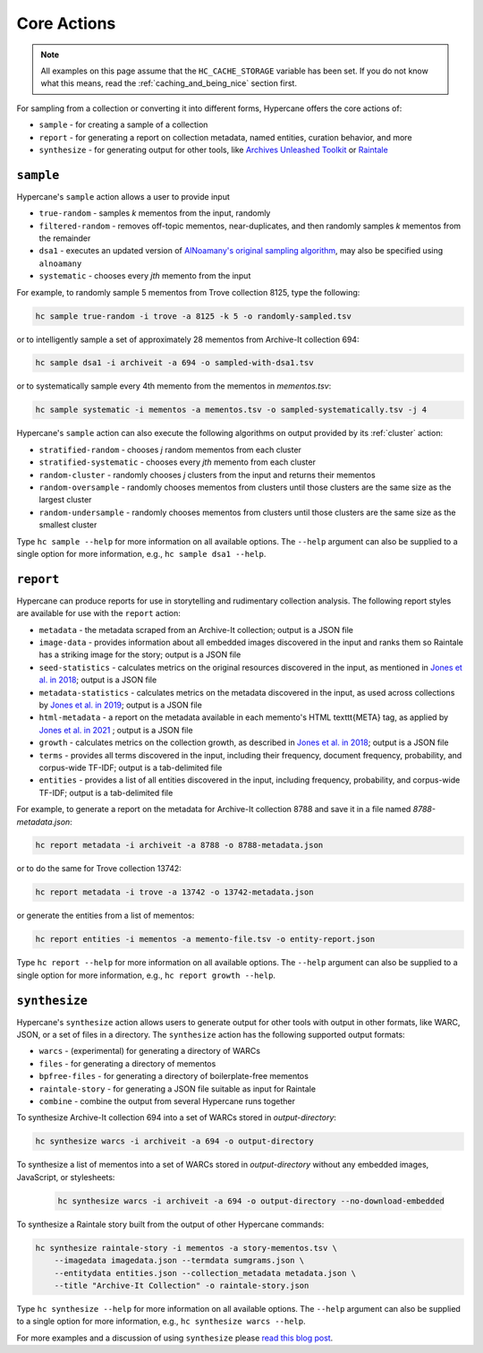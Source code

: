 Core Actions
============

.. note::
    All examples on this page assume that the ``HC_CACHE_STORAGE`` variable has been set. If you do not know what this means, read the :ref:`caching_and_being_nice` section first.

For sampling from a collection or converting it into different forms, Hypercane offers the core actions of:

* ``sample`` - for creating a sample of a collection
* ``report`` - for generating a report on collection metadata, named entities, curation behavior, and more
* ``synthesize`` - for generating output for other tools, like `Archives Unleashed Toolkit <https://github.com/archivesunleashed/aut>`_ or `Raintale <https://oduwsdl.github.io/raintale/>`_

.. _sample:

``sample``
----------

Hypercane's ``sample`` action allows a user to provide input

* ``true-random`` - samples *k* mementos from the input, randomly
* ``filtered-random`` - removes off-topic mementos, near-duplicates, and then randomly samples *k* mementos from the remainder
* ``dsa1`` - executes an updated version of `AlNoamany's original sampling algorithm <https://doi.org/10.1145/3091478.3091508>`_, may also be specified using ``alnoamany``
* ``systematic`` - chooses every *jth* memento from the input

For example, to randomly sample 5 mementos from Trove collection 8125, type the following:

.. code-block:: text

    hc sample true-random -i trove -a 8125 -k 5 -o randomly-sampled.tsv

or to intelligently sample a set of approximately 28 mementos from Archive-It collection 694:

.. code-block:: text

    hc sample dsa1 -i archiveit -a 694 -o sampled-with-dsa1.tsv

or to systematically sample every 4th memento from the mementos in *mementos.tsv*:

.. code-block:: text

    hc sample systematic -i mementos -a mementos.tsv -o sampled-systematically.tsv -j 4

Hypercane's ``sample`` action can also execute the following algorithms on output provided by its :ref:`cluster` action:

* ``stratified-random`` - chooses *j* random mementos from each cluster
* ``stratified-systematic`` - chooses every *jth* memento from each cluster
* ``random-cluster`` - randomly chooses *j* clusters from the input and returns their mementos
* ``random-oversample`` - randomly chooses mementos from clusters until those clusters are the same size as the largest cluster
* ``random-undersample`` - randomly chooses mementos from clusters until those clusters are the same size as the smallest cluster

Type ``hc sample --help`` for more information on all available options. The ``--help`` argument can also be supplied to a single option for more information, e.g., ``hc sample dsa1 --help``.

.. _report:

``report``
----------

Hypercane can produce reports for use in storytelling and rudimentary collection analysis.  The following report styles are available for use with the ``report`` action: 

* ``metadata`` - the metadata scraped from an Archive-It collection; output is a JSON file
* ``image-data`` - provides information about all embedded images discovered in the input and ranks them so Raintale has a striking image for the story; output is a JSON file
* ``seed-statistics`` - calculates metrics on the original resources discovered in the input, as mentioned in `Jones et al. in 2018 <https://doi.org/10.17605/OSF.IO/EV42P>`_; output is a JSON file
* ``metadata-statistics`` - calculates metrics on the metadata discovered in the input, as used across collections by `Jones et al. in 2019 <https://doi.org/10.1145/3357384.3358039>`_; output is a JSON file
* ``html-metadata`` - a report on the metadata available in each memento's HTML \texttt{META} tag, as applied by `Jones et al. in 2021 <https://arxiv.org/abs/2104.04116>`_ ; output is a JSON file
* ``growth`` - calculates metrics on the collection growth, as described in `Jones et al. in 2018 <https://doi.org/10.17605/OSF.IO/EV42P>`_; output is a JSON file
* ``terms`` - provides all terms discovered in the input, including their frequency, document frequency, probability, and corpus-wide TF-IDF; output is a tab-delimited file
* ``entities`` - provides a list of all entities discovered in the input, including frequency, probability, and corpus-wide TF-IDF; output is a tab-delimited file

For example, to generate a report on the metadata for Archive-It collection 8788 and save it in a file named *8788-metadata.json*:

.. code-block:: text

    hc report metadata -i archiveit -a 8788 -o 8788-metadata.json

or to do the same for Trove collection 13742:

.. code-block:: text

    hc report metadata -i trove -a 13742 -o 13742-metadata.json

or generate the entities from a list of mementos:

.. code-block:: text

    hc report entities -i mementos -a memento-file.tsv -o entity-report.json

Type ``hc report --help`` for more information on all available options. The ``--help`` argument can also be supplied to a single option for more information, e.g., ``hc report growth --help``.

.. _synthesize:

``synthesize``
--------------

Hypercane's ``synthesize`` action allows users to generate output for other tools with output in other formats, like WARC, JSON, or a set of files in a directory.  The ``synthesize`` action has the following supported output formats:

* ``warcs`` - (experimental) for generating a directory of WARCs
* ``files`` - for generating a directory of mementos
* ``bpfree-files`` - for generating a directory of boilerplate-free mementos
* ``raintale-story`` - for generating a JSON file suitable as input for Raintale
* ``combine`` - combine the output from several Hypercane runs together

To synthesize Archive-It collection 694 into a set of WARCs stored in *output-directory*:

.. code-block:: text

    hc synthesize warcs -i archiveit -a 694 -o output-directory

To synthesize a list of mementos into a set of WARCs stored in *output-directory* without any embedded images, JavaScript, or stylesheets:

    .. code-block:: text
    
        hc synthesize warcs -i archiveit -a 694 -o output-directory --no-download-embedded

To synthesize a Raintale story built from the output of other Hypercane commands:

.. code-block:: text

    hc synthesize raintale-story -i mementos -a story-mementos.tsv \
        --imagedata imagedata.json --termdata sumgrams.json \
        --entitydata entities.json --collection_metadata metadata.json \ 
        --title "Archive-It Collection" -o raintale-story.json

Type ``hc synthesize --help`` for more information on all available options. The ``--help`` argument can also be supplied to a single option for more information, e.g., ``hc synthesize warcs --help``.

For more examples and a discussion of using ``synthesize`` please `read this blog post <https://ws-dl.blogspot.com/2020/06/2020-06-10-hypercane-part-2.html>`_.
